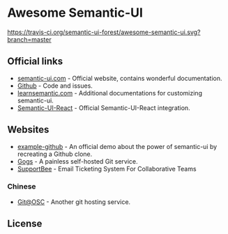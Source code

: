* Awesome Semantic-UI

[[http://awesome.es][https://cdn.rawgit.com/sindresorhus/awesome/master/media/badge.svg]]
[[https://travis-ci.org/semantic-ui-forest/awesome-semantic-ui][https://travis-ci.org/semantic-ui-forest/awesome-semantic-ui.svg?branch=master]]

** Official links

- [[https://semantic-ui.com/][semantic-ui.com]]    - Official website, contains wonderful documentation.
- [[https://github.com/Semantic-Org/Semantic-UI][Github]]             - Code and issues.
- [[http://learnsemantic.com/][learnsemantic.com]]  - Additional documentations for customizing semantic-ui.
- [[https://github.com/Semantic-Org/Semantic-UI-React][Semantic-UI-React]]  - Official Semantic-UI-React integration.

** Websites

- [[https://github.com/Semantic-Org/example-github][example-github]] - An official demo about the power of semantic-ui by recreating a Github clone.
- [[https://gogs.io/][Gogs]] - A painless self-hosted Git service.
- [[https://supportbee.com/][SupportBee]] - Email Ticketing System For Collaborative Teams

*** Chinese

- [[https://git.oschina.net/][Git@OSC]] - Another git hosting service.


** License

[[https://creativecommons.org/licenses/by/4.0/][http://opentf.github.io/GuokrBadge/cc/gs/cc_by.flat.guokr.32.svg]]
